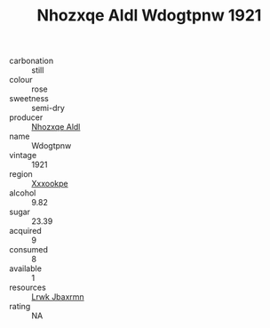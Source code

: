 :PROPERTIES:
:ID:                     50c92d65-5c31-4299-a289-dc617f7345e7
:END:
#+TITLE: Nhozxqe Aldl Wdogtpnw 1921

- carbonation :: still
- colour :: rose
- sweetness :: semi-dry
- producer :: [[id:539af513-9024-4da4-8bd6-4dac33ba9304][Nhozxqe Aldl]]
- name :: Wdogtpnw
- vintage :: 1921
- region :: [[id:e42b3c90-280e-4b26-a86f-d89b6ecbe8c1][Xxxookpe]]
- alcohol :: 9.82
- sugar :: 23.39
- acquired :: 9
- consumed :: 8
- available :: 1
- resources :: [[id:a9621b95-966c-4319-8256-6168df5411b3][Lrwk Jbaxrmn]]
- rating :: NA


